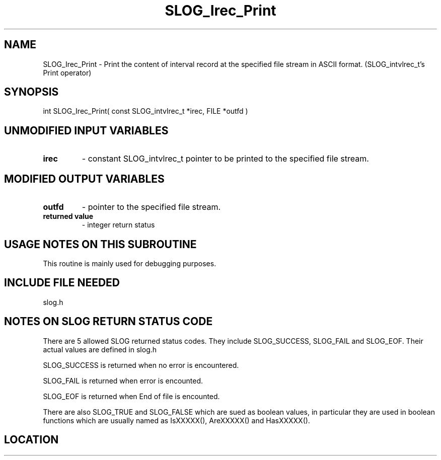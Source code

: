 .TH SLOG_Irec_Print 3 "8/11/1999" " " "SLOG_API"
.SH NAME
SLOG_Irec_Print \-  Print the content of interval record at the specified file stream in ASCII format.   (SLOG_intvlrec_t's Print operator) 
.SH SYNOPSIS
.nf
int SLOG_Irec_Print( const SLOG_intvlrec_t *irec, FILE *outfd )
.fi
.SH UNMODIFIED INPUT VARIABLES 
.PD 0
.TP
.B irec 
- constant SLOG_intvlrec_t pointer to be printed to the specified
file stream.
.PD 1

.SH MODIFIED OUTPUT VARIABLES 
.PD 0
.TP
.B outfd 
- pointer to the specified file stream.
.PD 1
.PD 0
.TP
.B returned value 
- integer return status
.PD 1

.SH USAGE NOTES ON THIS SUBROUTINE 
This routine is mainly used for debugging purposes.

.SH INCLUDE FILE NEEDED 
slog.h


.SH NOTES ON SLOG RETURN STATUS CODE 
There are 5 allowed SLOG returned status codes.  They include
SLOG_SUCCESS, SLOG_FAIL and SLOG_EOF.  Their actual values
are defined in slog.h

SLOG_SUCCESS is returned when no error is encountered.

SLOG_FAIL is returned when error is encounted.

SLOG_EOF is returned when End of file is encounted.

There are also SLOG_TRUE and SLOG_FALSE which are sued as boolean
values, in particular they are used in boolean functions which
are usually named as IsXXXXX(), AreXXXXX() and HasXXXXX().
.br


.SH LOCATION
../src/slog_irec_common.c
